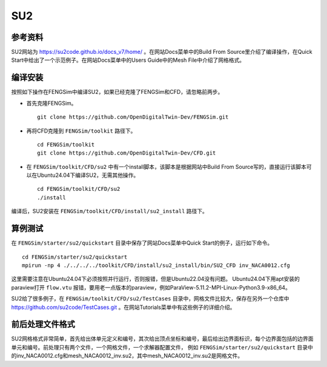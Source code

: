 ######################
SU2
######################

**********************
参考资料
**********************

SU2网站为 `<https://su2code.github.io/docs_v7/home/>`_ 。在网站Docs菜单中的Build From Source里介绍了编译操作，在Quick Start中给出了一个示范例子。在网站Docs菜单中的Users Guide中的Mesh File中介绍了网格格式。

**********************
编译安装
**********************

按照如下操作在FENGSim中编译SU2，如果已经克隆了FENGSim和CFD，请忽略前两步。

* 首先克隆FENGSim。 ::
  
    git clone https://github.com/OpenDigitalTwin-Dev/FENGSim.git
  
* 再将CFD克隆到 ``FENGSim/toolkit`` 路径下。 ::
  
    cd FENGSim/toolkit
    git clone https://github.com/OpenDigitalTwin-Dev/CFD.git
  
* 在 ``FENGSim/toolkit/CFD/su2`` 中有一个install脚本，该脚本是根据网站中Build From Source写的，直接运行该脚本可以在Ubuntu24.04下编译SU2，无需其他操作。 ::
  
    cd FENGSim/toolkit/CFD/su2
    ./install

编译后，SU2安装在 ``FENGSim/toolkit/CFD/install/su2_install`` 路径下。


**********************
算例测试
**********************

在 ``FENGSim/starter/su2/quickstart`` 目录中保存了网站Docs菜单中Quick Start的例子，运行如下命令。 ::
  
    cd FENGSim/starter/su2/quickstart
    mpirun -np 4 ./../../../toolkit/CFD/install/su2_install/bin/SU2_CFD inv_NACA0012.cfg

这里需要注意在Ubuntu24.04下必须按照并行运行，否则报错，但是Ubuntu22.04没有问题。
Ubuntu24.04下用apt安装的paraview打开 ``flow.vtu`` 报错，要用老一点版本的paraview，例如ParaView-5.11.2-MPI-Linux-Python3.9-x86_64。

.. image:: fig/su2_1.png
   :scale: 50 %
   :alt: alternate text
   :align: center

SU2给了很多例子，在 ``FENGSim/toolkit/CFD/su2/TestCases`` 目录中，网格文件比较大，保存在另外一个仓库中 `<https://github.com/su2code/TestCases.git>`_ 。在网站Tutorials菜单中有这些例子的详细介绍。
	   
**********************
前后处理文件格式
**********************
SU2网格格式非常简单，首先给出体单元定义和编号，其次给出顶点坐标和编号，最后给出边界面标识，每个边界面包括的边界面单元和编号。前处理只有两个文件，一个网格文件，一个求解器配置文件，
例如 ``FENGSim/starter/su2/quickstart`` 目录中的inv_NACA0012.cfg和mesh_NACA0012_inv.su2，其中mesh_NACA0012_inv.su2是网格文件。
